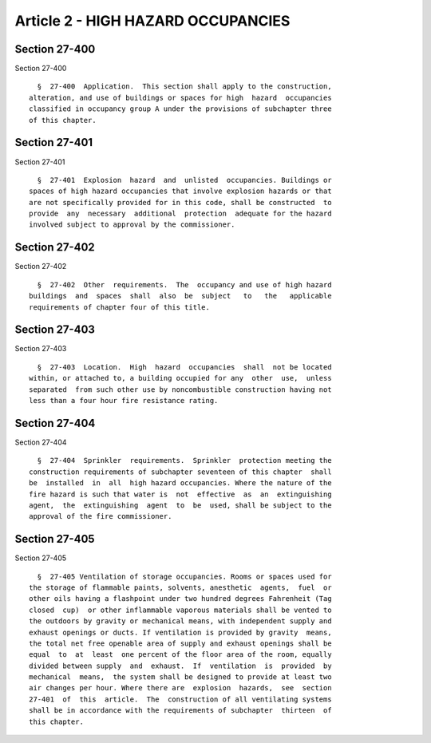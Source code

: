 Article 2 - HIGH HAZARD OCCUPANCIES
===================================

Section 27-400
--------------

Section 27-400 ::    
        
     
        §  27-400  Application.  This section shall apply to the construction,
      alteration, and use of buildings or spaces for high  hazard  occupancies
      classified in occupancy group A under the provisions of subchapter three
      of this chapter.
    
    
    
    
    
    
    

Section 27-401
--------------

Section 27-401 ::    
        
     
        §  27-401  Explosion  hazard  and  unlisted  occupancies. Buildings or
      spaces of high hazard occupancies that involve explosion hazards or that
      are not specifically provided for in this code, shall be constructed  to
      provide  any  necessary  additional  protection  adequate for the hazard
      involved subject to approval by the commissioner.
    
    
    
    
    
    
    

Section 27-402
--------------

Section 27-402 ::    
        
     
        §  27-402  Other  requirements.  The  occupancy and use of high hazard
      buildings  and  spaces  shall  also  be  subject   to   the   applicable
      requirements of chapter four of this title.
    
    
    
    
    
    
    

Section 27-403
--------------

Section 27-403 ::    
        
     
        §  27-403  Location.  High  hazard  occupancies  shall  not be located
      within, or attached to, a building occupied for any  other  use,  unless
      separated  from such other use by noncombustible construction having not
      less than a four hour fire resistance rating.
    
    
    
    
    
    
    

Section 27-404
--------------

Section 27-404 ::    
        
     
        §  27-404  Sprinkler  requirements.  Sprinkler  protection meeting the
      construction requirements of subchapter seventeen of this chapter  shall
      be  installed  in  all  high hazard occupancies. Where the nature of the
      fire hazard is such that water is  not  effective  as  an  extinguishing
      agent,  the  extinguishing  agent  to  be  used, shall be subject to the
      approval of the fire commissioner.
    
    
    
    
    
    
    

Section 27-405
--------------

Section 27-405 ::    
        
     
        §  27-405 Ventilation of storage occupancies. Rooms or spaces used for
      the storage of flammable paints, solvents, anesthetic  agents,  fuel  or
      other oils having a flashpoint under two hundred degrees Fahrenheit (Tag
      closed  cup)  or other inflammable vaporous materials shall be vented to
      the outdoors by gravity or mechanical means, with independent supply and
      exhaust openings or ducts. If ventilation is provided by gravity  means,
      the total net free openable area of supply and exhaust openings shall be
      equal  to  at  least  one percent of the floor area of the room, equally
      divided between supply  and  exhaust.  If  ventilation  is  provided  by
      mechanical  means,  the system shall be designed to provide at least two
      air changes per hour. Where there are  explosion  hazards,  see  section
      27-401  of  this  article.  The  construction of all ventilating systems
      shall be in accordance with the requirements of subchapter  thirteen  of
      this chapter.
    
    
    
    
    
    
    

